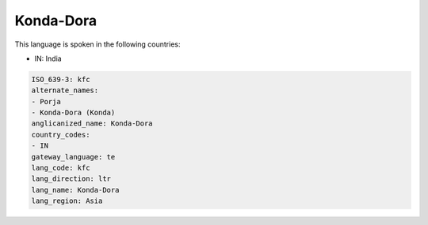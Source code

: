 .. _kfc:

Konda-Dora
==========

This language is spoken in the following countries:

* IN: India

.. code-block:: yaml

    ISO_639-3: kfc
    alternate_names:
    - Porja
    - Konda-Dora (Konda)
    anglicanized_name: Konda-Dora
    country_codes:
    - IN
    gateway_language: te
    lang_code: kfc
    lang_direction: ltr
    lang_name: Konda-Dora
    lang_region: Asia
    
